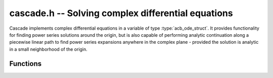 .. _Cascade:

**cascade.h** -- Solving complex differential equations
==================================================================================

Cascade implements complex differential equations in a variable of type :type:`acb_ode_struct`. It provides functionality for finding power series solutions around the origin, but is also capable of performing analytic continuation along a piecewise linear path to find power series expansions anywhere in the complex plane - provided the solution is analytic in a small neighborhood of the origin.

Functions
------------------

.. function:: ulong find_power_series (acb_ode_t ODE, acb_t in, slong bits)

    Finds a solution to *ODE*, by recursively computing the coefficients of the power series expansion. The iteration stops when the summands, given by *a_k\*in^k*, are small enough.  This function does not perform any tests for convergence beforehnd, but it aborts if too many coefficients are computed.

.. function:: void analytic_continuation (acb_t res, acb_ode_t ODE, acb_srcptr path, slong len, slong prec, int output_series)

    Perform analytic continuation along *path*, which stores the *len* cornes of a piecewise linear path in the complex plane. This is implemented by computing a power series expansion at each corner and then transforming the origin. The data stored inside *ODE* remains unchanged.

.. function:: void find_monodromy_matrix (acb_mat_struct monodromy, acb_ode_t ODE, acb_struct z0, slong bits)

    Compute the monodromy matrix of *ODE* and store it in *monodromy*. This is implemented by performing `analytic_continuation` for multiple different initial conditions. Currently the path is implemented as a polygon with 32 corners.

.. function:: int checkODE (acb_poly_t *polys, acb_ode_t ODE, acb_t z, slong bits)

    Plugs the solution stored in *ODE* into the actual equation and checks if the result actually vanishes. If not, *ODE* is dumped by `acb_ode_dump`.
